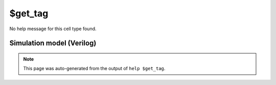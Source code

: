 $get_tag
========

No help message for this cell type found.

Simulation model (Verilog)
--------------------------

.. code-block:: verilog
   :caption: simlib.v:2758

   module \$get_tag (A, Y);
       
       parameter TAG = "";
       parameter WIDTH = 0;
       
       input [WIDTH-1:0] A;
       output [WIDTH-1:0] Y;
       
       assign Y = A;
       
   endmodule

.. note::

   This page was auto-generated from the output of
   ``help $get_tag``.
